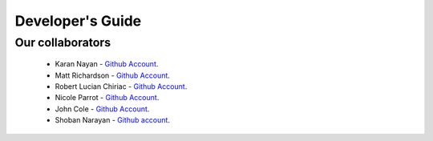 .. _devguide-chapter:

#################
Developer's Guide
#################

*****************
Our collaborators
*****************

   * Karan Nayan - `Github Account <https://github.com/karan259>`__.
   * Matt Richardson - `Github Account <https://github.com/mattallen37/>`__.
   * Robert Lucian Chiriac - `Github Account <https://github.com/RobertLucian/>`__.
   * Nicole Parrot - `Github Account <https://github.com/cleoqc/>`__.
   * John Cole - `Github Account <https://github.com/johnisanerd/>`__.
   * Shoban Narayan - `Github account <https://github.com/shoban94>`__.
